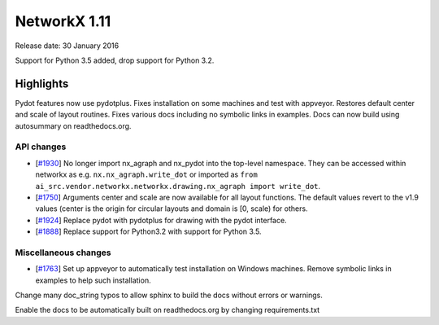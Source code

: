 NetworkX 1.11
=============

Release date: 30 January 2016

Support for Python 3.5 added, drop support for Python 3.2.

Highlights
~~~~~~~~~~

Pydot features now use pydotplus.
Fixes installation on some machines and test with appveyor.
Restores default center and scale of layout routines.
Fixes various docs including no symbolic links in examples.
Docs can now build using autosummary on readthedocs.org.

API changes
-----------
* [`#1930 <https://github.com/networkx/networkx/pull/1930>`_]
  No longer import nx_agraph and nx_pydot into the top-level namespace.
  They can be accessed within networkx as e.g. ``nx.nx_agraph.write_dot``
  or imported as ``from ai_src.vendor.networkx.networkx.drawing.nx_agraph import write_dot``.

* [`#1750 <https://github.com/networkx/networkx/pull/1750>`_]
  Arguments center and scale are now available for all layout functions.
  The default values revert to the v1.9 values (center is the origin
  for circular layouts and domain is [0, scale) for others.

* [`#1924 <https://github.com/networkx/networkx/pull/1924>`_]
  Replace pydot with pydotplus for drawing with the pydot interface.

* [`#1888 <https://github.com/networkx/networkx/pull/1888>`_]
  Replace support for Python3.2 with support for Python 3.5.

Miscellaneous changes
---------------------

* [`#1763 <https://github.com/networkx/networkx/pull/1763>`_]
  Set up appveyor to automatically test installation on Windows machines.
  Remove symbolic links in examples to help such installation.

Change many doc_string typos to allow sphinx
to build the docs without errors or warnings.

Enable the docs to be automatically built on
readthedocs.org by changing requirements.txt
